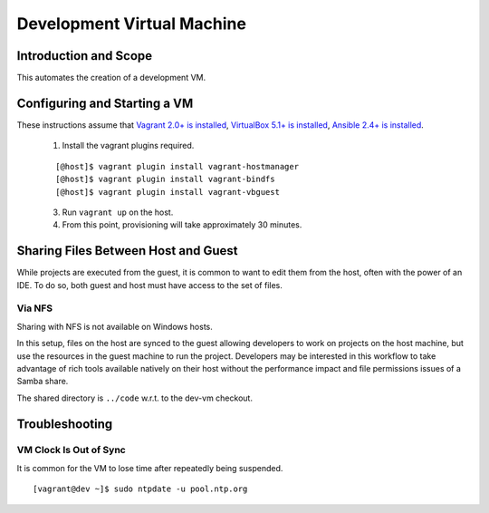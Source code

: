 Development Virtual Machine
===========================

Introduction and Scope
----------------------

This automates the creation of a development VM.


Configuring and Starting a VM
-----------------------------

These instructions assume that `Vagrant 2.0+ is installed`_, `VirtualBox 5.1+ is installed`_,
`Ansible 2.4+ is installed`_.

  1. Install the vagrant plugins required.

  ::
  
    [@host]$ vagrant plugin install vagrant-hostmanager
    [@host]$ vagrant plugin install vagrant-bindfs
    [@host]$ vagrant plugin install vagrant-vbguest

  3. Run ``vagrant up`` on the host.

  4. From this point, provisioning will take approximately 30 minutes.

.. _`Vagrant 2.0+ is installed`: https://www.vagrantup.com/downloads.html
.. _`VirtualBox 5.1+ is installed`: https://www.virtualbox.org/wiki/Downloads
.. _`Ansible 2.4+ is installed`: http://docs.ansible.com/ansible/latest/intro_installation.html

Sharing Files Between Host and Guest
------------------------------------

While projects are executed from the guest, it is common to want to edit them
from the host, often with the power of an IDE.  To do so, both guest and host
must have access to the set of files.


Via NFS
~~~~~~~

Sharing with NFS is not available on Windows hosts.

In this setup, files on the host are synced to the guest allowing developers to
work on projects on the host machine, but use the resources in the guest
machine to run the project.  Developers may be interested in this workflow to
take advantage of rich tools available natively on their host without the
performance impact and file permissions issues of a Samba share.

The shared directory is ``../code`` w.r.t. to the dev-vm checkout.


Troubleshooting
---------------


VM Clock Is Out of Sync
~~~~~~~~~~~~~~~~~~~~~~~

It is common for the VM to lose time after repeatedly being suspended.

::

  [vagrant@dev ~]$ sudo ntpdate -u pool.ntp.org

